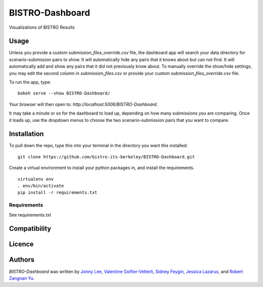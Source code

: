 BISTRO-Dashboard
====================

Visualizations of BISTRO Results

Usage
-----
Unless you provide a custom `submission_files_override.csv` file, the dashboard app will search your 
data directory for scenario-submission pairs to show. It will automatically hide any pairs that it 
knows about but can not find. It will automatically add and show any pairs that it did not
previously know about. To manually override the show/hide settings, you may edit the second 
column in `submission_files.csv` or provide your custom `submission_files_override.csv` file.

To run the app, type:
::
	bokeh serve --show BISTRO-Dashboard/

Your browser will then open to: `http://localhost:5006/BISTRO-Dashboard`.

It may take a minute or so for the dashboard to load up, depending on how many submissions you are
comparing. Once it loads up, use the dropdown menus to choose the two scenario-submission pairs that 
you want to compare.

Installation
------------
To pull down the repo, type this into your terminal in the directory you want this installed:
::
	git clone https://github.com/bistro-its-berkeley/BISTRO-Dashboard.git

Create a virtual environment to install your python packages in, and install the requirements.
::
	virtualenv env
	. env/bin/activate
	pip install -r requirements.txt

Requirements
^^^^^^^^^^^^
See requirements.txt

Compatibility
-------------

Licence
-------

Authors
-------

`BISTRO-Dashboard` was written by `Jonny Lee <jonny@uber.com>`_, `Valentine Golfier-Vetterli <vgolfi@ext.uber.com>`_, `Sidney Feygin
<sfeygi@ext.uber.com>`_, `Jessica Lazarus <jlazar2@ext.uber.com>`_, and `Robert Zangnan Yu <yuzan@berkeley.edu>`_.
